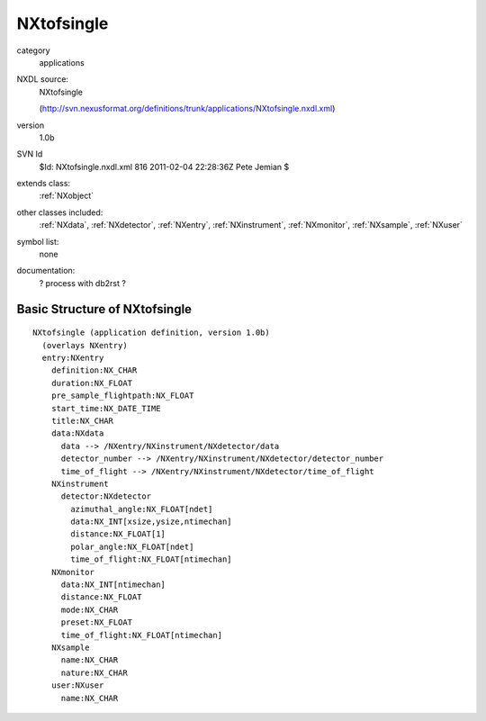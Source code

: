 ..  _NXtofsingle:

###########
NXtofsingle
###########

.. index::  ! classes - applications; NXtofsingle

category
    applications

NXDL source:
    NXtofsingle
    
    (http://svn.nexusformat.org/definitions/trunk/applications/NXtofsingle.nxdl.xml)

version
    1.0b

SVN Id
    $Id: NXtofsingle.nxdl.xml 816 2011-02-04 22:28:36Z Pete Jemian $

extends class:
    :ref:`NXobject`

other classes included:
    :ref:`NXdata`, :ref:`NXdetector`, :ref:`NXentry`, :ref:`NXinstrument`, :ref:`NXmonitor`, :ref:`NXsample`, :ref:`NXuser`

symbol list:
    none

documentation:
    ? process with db2rst ?


Basic Structure of NXtofsingle
==============================

::

    NXtofsingle (application definition, version 1.0b)
      (overlays NXentry)
      entry:NXentry
        definition:NX_CHAR
        duration:NX_FLOAT
        pre_sample_flightpath:NX_FLOAT
        start_time:NX_DATE_TIME
        title:NX_CHAR
        data:NXdata
          data --> /NXentry/NXinstrument/NXdetector/data
          detector_number --> /NXentry/NXinstrument/NXdetector/detector_number
          time_of_flight --> /NXentry/NXinstrument/NXdetector/time_of_flight
        NXinstrument
          detector:NXdetector
            azimuthal_angle:NX_FLOAT[ndet]
            data:NX_INT[xsize,ysize,ntimechan]
            distance:NX_FLOAT[1]
            polar_angle:NX_FLOAT[ndet]
            time_of_flight:NX_FLOAT[ntimechan]
        NXmonitor
          data:NX_INT[ntimechan]
          distance:NX_FLOAT
          mode:NX_CHAR
          preset:NX_FLOAT
          time_of_flight:NX_FLOAT[ntimechan]
        NXsample
          name:NX_CHAR
          nature:NX_CHAR
        user:NXuser
          name:NX_CHAR
    
